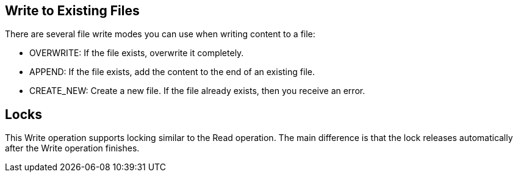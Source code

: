 == Write to Existing Files
//INCLUDED IN file-write, ftp-write, and sftp-write adoc files

There are several file write modes you can use when writing content to a file:

* OVERWRITE: If the file exists, overwrite it completely.
* APPEND: If the file exists, add the content to the end of an existing file.
* CREATE_NEW: Create a new file. If the file already exists, then you receive an error.

== Locks

This Write operation supports locking similar to the Read operation. The main difference is that the lock releases automatically after the Write operation finishes.